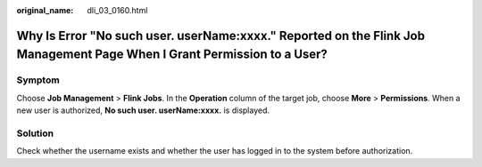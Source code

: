 :original_name: dli_03_0160.html

.. _dli_03_0160:

Why Is Error "No such user. userName:xxxx." Reported on the Flink Job Management Page When I Grant Permission to a User?
========================================================================================================================

Symptom
-------

Choose **Job Management** > **Flink Jobs**. In the **Operation** column of the target job, choose **More** > **Permissions**. When a new user is authorized, **No such user. userName:xxxx.** is displayed.

Solution
--------

Check whether the username exists and whether the user has logged in to the system before authorization.
